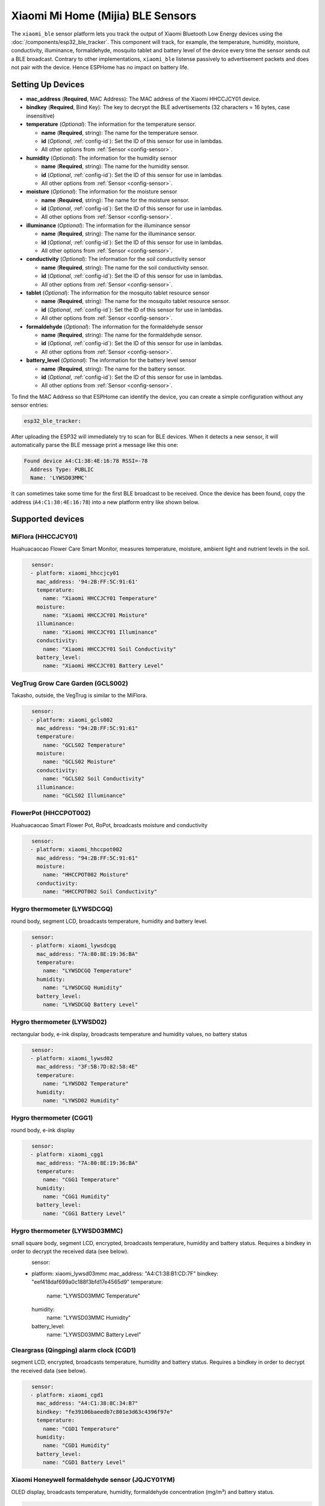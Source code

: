 Xiaomi Mi Home (Mijia) BLE Sensors
==================================

.. seo::
    :description: Instructions for setting up Xiaomi Mi Home (Mijia) bluetooth-based sensors in ESPHome.
    :image: xiaomi_mijia_logo.jpg
    :keywords: Xiaomi, Mi Home, Mijia, BLE, Bluetooth, HHCCJCY01, GCLS002, HHCCPOT002, LYWSDCGQ, LYWSD02, CGG1, LYWSD03MMC, CGD1, JQJCY01YM, MUE4094RT, WX08ZM

The ``xiaomi_ble`` sensor platform lets you track the output of Xiaomi Bluetooth Low Energy devices using the :doc:`/components/esp32_ble_tracker`. This component will track, for example, the temperature, humidity, moisture, conductivity, illuminance, formaldehyde, mosquito tablet and battery level of the device every time the sensor sends out a BLE broadcast. Contrary to other implementations, ``xiaomi_ble`` listense passively to advertisement packets and does not pair with the device. Hence ESPHome has no impact on battery life.

Setting Up Devices
------------------
- **mac_address** (**Required**, MAC Address): The MAC address of the Xiaomi HHCCJCY01 device.
- **bindkey** (**Required**, Bind Key): The key to decrypt the BLE advertisements (32 characters = 16 bytes, case insensitive)
- **temperature** (*Optional*): The information for the temperature sensor.

  - **name** (**Required**, string): The name for the temperature sensor.
  - **id** (*Optional*, :ref:`config-id`): Set the ID of this sensor for use in lambdas.
  - All other options from :ref:`Sensor <config-sensor>`.

- **humidity** (*Optional*): The information for the humidity sensor

  - **name** (**Required**, string): The name for the humidity sensor.
  - **id** (*Optional*, :ref:`config-id`): Set the ID of this sensor for use in lambdas.
  - All other options from :ref:`Sensor <config-sensor>`.

- **moisture** (*Optional*): The information for the moisture sensor

  - **name** (**Required**, string): The name for the moisture sensor.
  - **id** (*Optional*, :ref:`config-id`): Set the ID of this sensor for use in lambdas.
  - All other options from :ref:`Sensor <config-sensor>`.

- **illuminance** (*Optional*): The information for the illuminance sensor

  - **name** (**Required**, string): The name for the illuminance sensor.
  - **id** (*Optional*, :ref:`config-id`): Set the ID of this sensor for use in lambdas.
  - All other options from :ref:`Sensor <config-sensor>`.

- **conductivity** (*Optional*): The information for the soil conductivity sensor

  - **name** (**Required**, string): The name for the soil conductivity sensor.
  - **id** (*Optional*, :ref:`config-id`): Set the ID of this sensor for use in lambdas.
  - All other options from :ref:`Sensor <config-sensor>`.

- **tablet** (*Optional*): The information for the mosquito tablet resource sensor

  - **name** (**Required**, string): The name for the mosquito tablet resource sensor.
  - **id** (*Optional*, :ref:`config-id`): Set the ID of this sensor for use in lambdas.
  - All other options from :ref:`Sensor <config-sensor>`.

- **formaldehyde** (*Optional*): The information for the formaldehyde sensor

  - **name** (**Required**, string): The name for the formaldehyde sensor.
  - **id** (*Optional*, :ref:`config-id`): Set the ID of this sensor for use in lambdas.
  - All other options from :ref:`Sensor <config-sensor>`.

- **battery_level** (*Optional*): The information for the battery level sensor

  - **name** (**Required**, string): The name for the battery sensor.
  - **id** (*Optional*, :ref:`config-id`): Set the ID of this sensor for use in lambdas.
  - All other options from :ref:`Sensor <config-sensor>`.


To find the MAC Address so that ESPHome can identify the device, you can create a simple configuration without any sensor entries:

.. code-block:: yaml

    esp32_ble_tracker:

After uploading the ESP32 will immediately try to scan for BLE devices. When it detects a new sensor, it will automatically parse the BLE message print a message like this one:

.. code::

    Found device A4:C1:38:4E:16:78 RSSI=-78
      Address Type: PUBLIC
      Name: 'LYWSD03MMC'

It can sometimes take some time for the first BLE broadcast to be received. Once the device has been found, copy the address (``A4:C1:38:4E:16:78``) into a new platform entry like shown below.


Supported devices
-----------------

MiFlora (HHCCJCY01)
^^^^^^^^^^^^^^^^^^^
Huahuacaocao Flower Care Smart Monitor, measures temperature, moisture, ambient light and nutrient levels in the soil.

.. figure:: images/xiaomi_hhccjcy01.jpg
    :align: left
    :width: 30.0%

.. code-block:: yaml

    sensor:
      - platform: xiaomi_hhccjcy01
        mac_address: '94:2B:FF:5C:91:61'
        temperature:
          name: "Xiaomi HHCCJCY01 Temperature"
        moisture:
          name: "Xiaomi HHCCJCY01 Moisture"
        illuminance:
          name: "Xiaomi HHCCJCY01 Illuminance"
        conductivity:
          name: "Xiaomi HHCCJCY01 Soil Conductivity"
        battery_level:
          name: "Xiaomi HHCCJCY01 Battery Level"


VegTrug Grow Care Garden (GCLS002)
^^^^^^^^^^^^^^^^^^^^^^^^^^^^^^^^^^
Takasho, outside, the VegTrug is similar to the MiFlora.

.. figure:: images/xiaomi_gcls002.jpg
    :align: left
    :width: 30.0%

.. code-block:: yaml

    sensor:
      - platform: xiaomi_gcls002
        mac_address: "94:2B:FF:5C:91:61"
        temperature:
          name: "GCLS02 Temperature"
        moisture:
          name: "GCLS02 Moisture"
        conductivity:
          name: "GCLS02 Soil Conductivity"
        illuminance:
          name: "GCLS02 Illuminance"


FlowerPot (HHCCPOT002)
^^^^^^^^^^^^^^^^^^^^^^
Huahuacaocao Smart Flower Pot, RoPot, broadcasts moisture and conductivity

.. figure:: images/xiaomi_hhccpot002.jpg
    :align: left
    :width: 30.0%

.. code-block:: yaml

    sensor:
      - platform: xiaomi_hhccpot002
        mac_address: "94:2B:FF:5C:91:61"
        moisture:
          name: "HHCCPOT002 Moisture"
        conductivity:
          name: "HHCCPOT002 Soil Conductivity"


Hygro thermometer (LYWSDCGQ)
^^^^^^^^^^^^^^^^^^^^^^^^^^^^
round body, segment LCD, broadcasts temperature, humidity and battery level.

.. figure:: images/xiaomi_lywsdcgq.jpg
    :align: left
    :width: 30.0%

.. code-block:: yaml

    sensor:
      - platform: xiaomi_lywsdcgq
        mac_address: "7A:80:8E:19:36:BA"
        temperature:
          name: "LYWSDCGQ Temperature"
        humidity:
          name: "LYWSDCGQ Humidity"
        battery_level:
          name: "LYWSDCGQ Battery Level"


Hygro thermometer (LYWSD02)
^^^^^^^^^^^^^^^^^^^^^^^^^^^
rectangular body, e-ink display, broadcasts temperature and humidity values, no battery status

.. figure:: images/xiaomi_lywsd02.jpg
    :align: left
    :width: 30.0%

.. code-block:: yaml

    sensor:
      - platform: xiaomi_lywsd02
        mac_address: "3F:5B:7D:82:58:4E"
        temperature:
          name: "LYWSD02 Temperature"
        humidity:
          name: "LYWSD02 Humidity"


Hygro thermometer (CGG1)
^^^^^^^^^^^^^^^^^^^^^^^^
round body, e-ink display

.. figure:: images/xiaomi_cgg1.jpg
    :align: left
    :width: 30.0%

.. code-block:: yaml

    sensor:
      - platform: xiaomi_cgg1
        mac_address: "7A:80:8E:19:36:BA"
        temperature:
          name: "CGG1 Temperature"
        humidity:
          name: "CGG1 Humidity"
        battery_level:
          name: "CGG1 Battery Level"

Hygro thermometer (LYWSD03MMC)
^^^^^^^^^^^^^^^^^^^^^^^^^^^^^^
small square body, segment LCD, encrypted, broadcasts temperature, humidity and battery status. Requires a bindkey in order to decrypt the received data (see below).

.. figure:: images/xiaomi_lywsd03mmc.jpg
    :align: left
    :width: 30.0%

.. code-block:: yaml

sensor:
      - platform: xiaomi_lywsd03mmc
        mac_address: "A4:C1:38:B1:CD:7F"
        bindkey: "eef418daf699a0c188f3bfd17e4565d9"
        temperature:
          name: "LYWSD03MMC Temperature"
        humidity:
          name: "LYWSD03MMC Humidity"
        battery_level:
          name: "LYWSD03MMC Battery Level"


Cleargrass (Qingping) alarm clock (CGD1)
^^^^^^^^^^^^^^^^^^^^^^^^^^^^^^^^^^^^^^^^
segment LCD, encrypted, broadcasts temperature, humidity and battery status. Requires a bindkey in order to decrypt the received data (see below).

.. figure:: images/xiaomi_cgd1.jpg
    :align: left
    :width: 30.0%

.. code-block:: yaml

    sensor:
      - platform: xiaomi_cgd1
        mac_address: "A4:C1:38:8C:34:B7"
        bindkey: "fe39106baeedb7c801e3d63c4396f97e"
        temperature:
          name: "CGD1 Temperature"
        humidity:
          name: "CGD1 Humidity"
        battery_level:
          name: "CGD1 Battery Level"


Xiaomi Honeywell formaldehyde sensor (JQJCY01YM)
^^^^^^^^^^^^^^^^^^^^^^^^^^^^^^^^^^^^^^^^^^^^^^^^
OLED display, broadcasts temperature, humidity, formaldehyde concentration (mg/m³) and battery status. 

.. figure:: images/xiaomi_jqjcy01ym.jpg
    :align: left
    :width: 30.0%

.. code-block:: yaml

    sensor:
      - platform: xiaomi_jqjcy01ym
        mac_address: "7A:80:8E:19:36:BA"
        temperature:
          name: "JQJCY01YM Temperature"
        humidity:
          name: "JQJCY01YM Humidity"
        formaldehyde:
          name: "JQJCY01YM Formaldehyde"
        battery_level:
          name: "JQJCY01YM Battery Level"


Mosquito Repellent Smart Version (WX08ZM)
^^^^^^^^^^^^^^^^^^^^^^^^^^^^^^^^^^^^^^^^^
Broadcasts the tablet resource level, on/off state and battery level.

.. figure:: images/xiaomi_wx08zm.jpg
    :align: left
    :width: 30.0%

.. code-block:: yaml

    sensor:
      - platform: xiaomi_wx08zm
        mac_address: "74:a3:4a:b5:07:34"
        tablet:
          name: "WX08ZM Mosquito Tablet"
        state:
          name: "WX08ZM On/Off State"
        battery_level:
          name: "WX08ZM Battery Level"


Xiaomi Philips BLE nightlight (MUE4094RT)
^^^^^^^^^^^^^^^^^^^^^^^^^^^^^^^^^^^^^^^^^
Broadcasts if the light has been activated, default timeout is 5s.

.. figure:: images/xiaomi_mue4094rt.jpg
    :align: left
    :width: 30.0%

.. code-block:: yaml

    binary_sensor:
      - platform: xiaomi_mue4094rt
        name: "MUE4094RT Nightlight"
        mac_address: "7A:80:8E:19:36:BA"
        timeout: "5s"


Obtaining the bindkey
---------------------

To set up an encrypted device such as the LYWSD03MMC or CGD1, you first need to obain the bind key. The ``xiaomi_ble`` sensor component is not able to automatically generate a bind key, so you need to use the original Mi Home app to add the sensor once (there are `efforts <https://github.com/danielkucera/mi-standardauth>`__ to generate a bindkey without the need for packet sniffing, but it's not working correctly yet). While adding the device, a new key is generated and uploaded into the Xiaomi cloud and to the device itself. Currently a chinese server needs to be selected as the rest of the world doesn't support most of these devices yet. Once generated, the key will not change again until the device is removed and re-added in the Xiaomi app.

In order to obtain the bind key, a SSL packet sniffer needs to be setup on either an Android phone or the
iPhone. A good choice for Android is the `Remote PCAP <https://play.google.com/store/apps/details?id=com.egorovandreyrm.pcapremote&hl=en>`__ app in combination with Wireshark. A tutorial on how to setup the Remote PCAP packet sniffer can be found `here <https://egorovandreyrm.com/pcap-remote-tutorial/>`__. More info including some instructions for the iPhone are `here <https://github.com/custom-components/sensor.mitemp_bt/blob/master/faq.md#my-sensors-ble-advertisements-are-encrypted-how-can-i-get-the-key>`__. Once the traffic between the Mi Home app and the Xiaomi has been recorded, the bind key will show in clear text:

.. code-block:: yaml

    packet: POST /app/device/bltbind

    "data" = "{"did":"blt.3.129q4nasgeg00","token":"20c665a7ff82a5bfb5eefc36","props":[{"type":"prop","key":"bind_key","value":"cfc7cc892f4e32f7a733086cf3443cb0"},   {"type":"prop","key":"smac","value":"A4:C1:38:8C:34:B7"}]}"

The ``bind_key`` is the 32 digits "value" item in the above output which needs to be inserted into the config file. 
    

See Also
--------

- :doc:`/components/esp32_ble_tracker`
- :doc:`/components/sensor/index`
- :apiref:`xiaomi_lywsd03mmc/xiaomi_ble.h`
- Xiaomi Home Assistant mitemp_bt custom component `<https://github.com/custom-components/sensor.mitemp_bt>`__
  by `@Magalex2x14 <https://github.com/Magalex2x14>`__
- More info on the bind key `<https://github.com/custom-components/sensor.mitemp_bt/blob/master/faq.md#my-sensors-ble-advertisements-are-encrypted-how-can-i-get-the-key>`__
- Xiaomi LYWSD03MMC passive sensor readout `<https://github.com/ahpohl/xiaomi_lywsd03mmc>`__ by `@ahpohl <https://github.com/ahpohl>`__
- Mi-standardauth: bindkey generation and upload `<https://github.com/danielkucera/mi-standardauth>`__

- :ghedit:`Edit`
